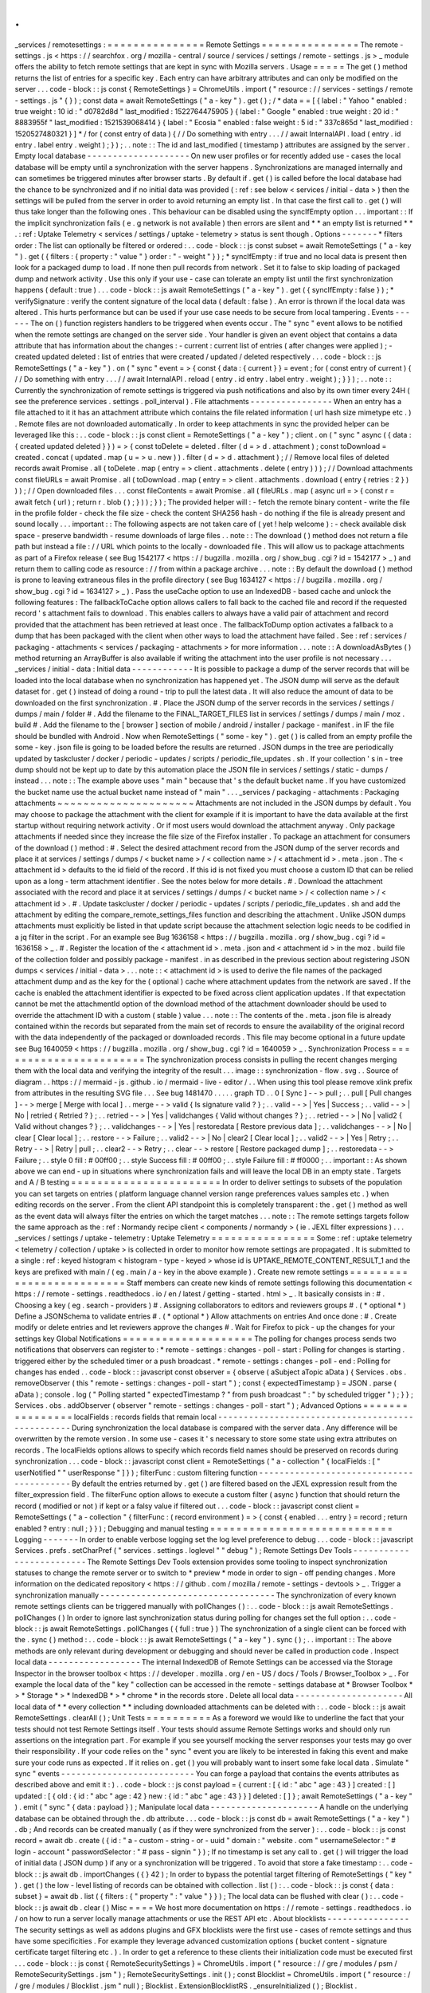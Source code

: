 .
.
_services
/
remotesettings
:
=
=
=
=
=
=
=
=
=
=
=
=
=
=
=
Remote
Settings
=
=
=
=
=
=
=
=
=
=
=
=
=
=
=
The
remote
-
settings
.
js
<
https
:
/
/
searchfox
.
org
/
mozilla
-
central
/
source
/
services
/
settings
/
remote
-
settings
.
js
>
_
module
offers
the
ability
to
fetch
remote
settings
that
are
kept
in
sync
with
Mozilla
servers
.
Usage
=
=
=
=
=
The
get
(
)
method
returns
the
list
of
entries
for
a
specific
key
.
Each
entry
can
have
arbitrary
attributes
and
can
only
be
modified
on
the
server
.
.
.
code
-
block
:
:
js
const
{
RemoteSettings
}
=
ChromeUtils
.
import
(
"
resource
:
/
/
services
-
settings
/
remote
-
settings
.
js
"
{
}
)
;
const
data
=
await
RemoteSettings
(
"
a
-
key
"
)
.
get
(
)
;
/
*
data
=
=
[
{
label
:
"
Yahoo
"
enabled
:
true
weight
:
10
id
:
"
d0782d8d
"
last_modified
:
1522764475905
}
{
label
:
"
Google
"
enabled
:
true
weight
:
20
id
:
"
8883955f
"
last_modified
:
1521539068414
}
{
label
:
"
Ecosia
"
enabled
:
false
weight
:
5
id
:
"
337c865d
"
last_modified
:
1520527480321
}
]
*
/
for
(
const
entry
of
data
)
{
/
/
Do
something
with
entry
.
.
.
/
/
await
InternalAPI
.
load
(
entry
.
id
entry
.
label
entry
.
weight
)
;
}
)
;
.
.
note
:
:
The
id
and
last_modified
(
timestamp
)
attributes
are
assigned
by
the
server
.
Empty
local
database
-
-
-
-
-
-
-
-
-
-
-
-
-
-
-
-
-
-
-
-
On
new
user
profiles
or
for
recently
added
use
-
cases
the
local
database
will
be
empty
until
a
synchronization
with
the
server
happens
.
Synchronizations
are
managed
internally
and
can
sometimes
be
triggered
minutes
after
browser
starts
.
By
default
if
.
get
(
)
is
called
before
the
local
database
had
the
chance
to
be
synchronized
and
if
no
initial
data
was
provided
(
:
ref
:
see
below
<
services
/
initial
-
data
>
)
then
the
settings
will
be
pulled
from
the
server
in
order
to
avoid
returning
an
empty
list
.
In
that
case
the
first
call
to
.
get
(
)
will
thus
take
longer
than
the
following
ones
.
This
behaviour
can
be
disabled
using
the
syncIfEmpty
option
.
.
.
important
:
:
If
the
implicit
synchronization
fails
(
e
.
g
network
is
not
available
)
then
errors
are
silent
and
*
*
an
empty
list
is
returned
*
*
.
:
ref
:
Uptake
Telemetry
<
services
/
settings
/
uptake
-
telemetry
>
status
is
sent
though
.
Options
-
-
-
-
-
-
-
*
filters
order
:
The
list
can
optionally
be
filtered
or
ordered
:
.
.
code
-
block
:
:
js
const
subset
=
await
RemoteSettings
(
"
a
-
key
"
)
.
get
(
{
filters
:
{
property
:
"
value
"
}
order
:
"
-
weight
"
}
)
;
*
syncIfEmpty
:
if
true
and
no
local
data
is
present
then
look
for
a
packaged
dump
to
load
.
If
none
then
pull
records
from
network
.
Set
it
to
false
to
skip
loading
of
packaged
dump
and
network
activity
.
Use
this
only
if
your
use
-
case
can
tolerate
an
empty
list
until
the
first
synchronization
happens
(
default
:
true
)
.
.
.
code
-
block
:
:
js
await
RemoteSettings
(
"
a
-
key
"
)
.
get
(
{
syncIfEmpty
:
false
}
)
;
*
verifySignature
:
verify
the
content
signature
of
the
local
data
(
default
:
false
)
.
An
error
is
thrown
if
the
local
data
was
altered
.
This
hurts
performance
but
can
be
used
if
your
use
case
needs
to
be
secure
from
local
tampering
.
Events
-
-
-
-
-
-
The
on
(
)
function
registers
handlers
to
be
triggered
when
events
occur
.
The
"
sync
"
event
allows
to
be
notified
when
the
remote
settings
are
changed
on
the
server
side
.
Your
handler
is
given
an
event
object
that
contains
a
data
attribute
that
has
information
about
the
changes
:
-
current
:
current
list
of
entries
(
after
changes
were
applied
)
;
-
created
updated
deleted
:
list
of
entries
that
were
created
/
updated
/
deleted
respectively
.
.
.
code
-
block
:
:
js
RemoteSettings
(
"
a
-
key
"
)
.
on
(
"
sync
"
event
=
>
{
const
{
data
:
{
current
}
}
=
event
;
for
(
const
entry
of
current
)
{
/
/
Do
something
with
entry
.
.
.
/
/
await
InternalAPI
.
reload
(
entry
.
id
entry
.
label
entry
.
weight
)
;
}
}
)
;
.
.
note
:
:
Currently
the
synchronization
of
remote
settings
is
triggered
via
push
notifications
and
also
by
its
own
timer
every
24H
(
see
the
preference
services
.
settings
.
poll_interval
)
.
File
attachments
-
-
-
-
-
-
-
-
-
-
-
-
-
-
-
-
When
an
entry
has
a
file
attached
to
it
it
has
an
attachment
attribute
which
contains
the
file
related
information
(
url
hash
size
mimetype
etc
.
)
.
Remote
files
are
not
downloaded
automatically
.
In
order
to
keep
attachments
in
sync
the
provided
helper
can
be
leveraged
like
this
:
.
.
code
-
block
:
:
js
const
client
=
RemoteSettings
(
"
a
-
key
"
)
;
client
.
on
(
"
sync
"
async
(
{
data
:
{
created
updated
deleted
}
}
)
=
>
{
const
toDelete
=
deleted
.
filter
(
d
=
>
d
.
attachment
)
;
const
toDownload
=
created
.
concat
(
updated
.
map
(
u
=
>
u
.
new
)
)
.
filter
(
d
=
>
d
.
attachment
)
;
/
/
Remove
local
files
of
deleted
records
await
Promise
.
all
(
toDelete
.
map
(
entry
=
>
client
.
attachments
.
delete
(
entry
)
)
)
;
/
/
Download
attachments
const
fileURLs
=
await
Promise
.
all
(
toDownload
.
map
(
entry
=
>
client
.
attachments
.
download
(
entry
{
retries
:
2
}
)
)
)
;
/
/
Open
downloaded
files
.
.
.
const
fileContents
=
await
Promise
.
all
(
fileURLs
.
map
(
async
url
=
>
{
const
r
=
await
fetch
(
url
)
;
return
r
.
blob
(
)
;
}
)
)
;
}
)
;
The
provided
helper
will
:
-
fetch
the
remote
binary
content
-
write
the
file
in
the
profile
folder
-
check
the
file
size
-
check
the
content
SHA256
hash
-
do
nothing
if
the
file
is
already
present
and
sound
locally
.
.
.
important
:
:
The
following
aspects
are
not
taken
care
of
(
yet
!
help
welcome
)
:
-
check
available
disk
space
-
preserve
bandwidth
-
resume
downloads
of
large
files
.
.
note
:
:
The
download
(
)
method
does
not
return
a
file
path
but
instead
a
file
:
/
/
URL
which
points
to
the
locally
-
downloaded
file
.
This
will
allow
us
to
package
attachments
as
part
of
a
Firefox
release
(
see
Bug
1542177
<
https
:
/
/
bugzilla
.
mozilla
.
org
/
show_bug
.
cgi
?
id
=
1542177
>
_
)
and
return
them
to
calling
code
as
resource
:
/
/
from
within
a
package
archive
.
.
.
note
:
:
By
default
the
download
(
)
method
is
prone
to
leaving
extraneous
files
in
the
profile
directory
(
see
Bug
1634127
<
https
:
/
/
bugzilla
.
mozilla
.
org
/
show_bug
.
cgi
?
id
=
1634127
>
_
)
.
Pass
the
useCache
option
to
use
an
IndexedDB
-
based
cache
and
unlock
the
following
features
:
The
fallbackToCache
option
allows
callers
to
fall
back
to
the
cached
file
and
record
if
the
requested
record
'
s
attachment
fails
to
download
.
This
enables
callers
to
always
have
a
valid
pair
of
attachment
and
record
provided
that
the
attachment
has
been
retrieved
at
least
once
.
The
fallbackToDump
option
activates
a
fallback
to
a
dump
that
has
been
packaged
with
the
client
when
other
ways
to
load
the
attachment
have
failed
.
See
:
ref
:
services
/
packaging
-
attachments
<
services
/
packaging
-
attachments
>
for
more
information
.
.
.
note
:
:
A
downloadAsBytes
(
)
method
returning
an
ArrayBuffer
is
also
available
if
writing
the
attachment
into
the
user
profile
is
not
necessary
.
.
.
_services
/
initial
-
data
:
Initial
data
-
-
-
-
-
-
-
-
-
-
-
-
It
is
possible
to
package
a
dump
of
the
server
records
that
will
be
loaded
into
the
local
database
when
no
synchronization
has
happened
yet
.
The
JSON
dump
will
serve
as
the
default
dataset
for
.
get
(
)
instead
of
doing
a
round
-
trip
to
pull
the
latest
data
.
It
will
also
reduce
the
amount
of
data
to
be
downloaded
on
the
first
synchronization
.
#
.
Place
the
JSON
dump
of
the
server
records
in
the
services
/
settings
/
dumps
/
main
/
folder
#
.
Add
the
filename
to
the
FINAL_TARGET_FILES
list
in
services
/
settings
/
dumps
/
main
/
moz
.
build
#
.
Add
the
filename
to
the
[
browser
]
section
of
mobile
/
android
/
installer
/
package
-
manifest
.
in
IF
the
file
should
be
bundled
with
Android
.
Now
when
RemoteSettings
(
"
some
-
key
"
)
.
get
(
)
is
called
from
an
empty
profile
the
some
-
key
.
json
file
is
going
to
be
loaded
before
the
results
are
returned
.
JSON
dumps
in
the
tree
are
periodically
updated
by
taskcluster
/
docker
/
periodic
-
updates
/
scripts
/
periodic_file_updates
.
sh
.
If
your
collection
'
s
in
-
tree
dump
should
not
be
kept
up
to
date
by
this
automation
place
the
JSON
file
in
services
/
settings
/
static
-
dumps
/
instead
.
.
.
note
:
:
The
example
above
uses
"
main
"
because
that
'
s
the
default
bucket
name
.
If
you
have
customized
the
bucket
name
use
the
actual
bucket
name
instead
of
"
main
"
.
.
.
_services
/
packaging
-
attachments
:
Packaging
attachments
~
~
~
~
~
~
~
~
~
~
~
~
~
~
~
~
~
~
~
~
~
Attachments
are
not
included
in
the
JSON
dumps
by
default
.
You
may
choose
to
package
the
attachment
with
the
client
for
example
if
it
is
important
to
have
the
data
available
at
the
first
startup
without
requiring
network
activity
.
Or
if
most
users
would
download
the
attachment
anyway
.
Only
package
attachments
if
needed
since
they
increase
the
file
size
of
the
Firefox
installer
.
To
package
an
attachment
for
consumers
of
the
download
(
)
method
:
#
.
Select
the
desired
attachment
record
from
the
JSON
dump
of
the
server
records
and
place
it
at
services
/
settings
/
dumps
/
<
bucket
name
>
/
<
collection
name
>
/
<
attachment
id
>
.
meta
.
json
.
The
<
attachment
id
>
defaults
to
the
id
field
of
the
record
.
If
this
id
is
not
fixed
you
must
choose
a
custom
ID
that
can
be
relied
upon
as
a
long
-
term
attachment
identifier
.
See
the
notes
below
for
more
details
.
#
.
Download
the
attachment
associated
with
the
record
and
place
it
at
services
/
settings
/
dumps
/
<
bucket
name
>
/
<
collection
name
>
/
<
attachment
id
>
.
#
.
Update
taskcluster
/
docker
/
periodic
-
updates
/
scripts
/
periodic_file_updates
.
sh
and
add
the
attachment
by
editing
the
compare_remote_settings_files
function
and
describing
the
attachment
.
Unlike
JSON
dumps
attachments
must
explicitly
be
listed
in
that
update
script
because
the
attachment
selection
logic
needs
to
be
codified
in
a
jq
filter
in
the
script
.
For
an
example
see
Bug
1636158
<
https
:
/
/
bugzilla
.
mozilla
.
org
/
show_bug
.
cgi
?
id
=
1636158
>
_
.
#
.
Register
the
location
of
the
<
attachment
id
>
.
meta
.
json
and
<
attachment
id
>
in
the
moz
.
build
file
of
the
collection
folder
and
possibly
package
-
manifest
.
in
as
described
in
the
previous
section
about
registering
JSON
dumps
<
services
/
initial
-
data
>
.
.
.
note
:
:
<
attachment
id
>
is
used
to
derive
the
file
names
of
the
packaged
attachment
dump
and
as
the
key
for
the
(
optional
)
cache
where
attachment
updates
from
the
network
are
saved
.
If
the
cache
is
enabled
the
attachment
identifier
is
expected
to
be
fixed
across
client
application
updates
.
If
that
expectation
cannot
be
met
the
attachmentId
option
of
the
download
method
of
the
attachment
downloader
should
be
used
to
override
the
attachment
ID
with
a
custom
(
stable
)
value
.
.
.
note
:
:
The
contents
of
the
.
meta
.
json
file
is
already
contained
within
the
records
but
separated
from
the
main
set
of
records
to
ensure
the
availability
of
the
original
record
with
the
data
independently
of
the
packaged
or
downloaded
records
.
This
file
may
become
optional
in
a
future
update
see
Bug
1640059
<
https
:
/
/
bugzilla
.
mozilla
.
org
/
show_bug
.
cgi
?
id
=
1640059
>
_
.
Synchronization
Process
=
=
=
=
=
=
=
=
=
=
=
=
=
=
=
=
=
=
=
=
=
=
=
The
synchronization
process
consists
in
pulling
the
recent
changes
merging
them
with
the
local
data
and
verifying
the
integrity
of
the
result
.
.
.
image
:
:
synchronization
-
flow
.
svg
.
.
Source
of
diagram
.
.
https
:
/
/
mermaid
-
js
.
github
.
io
/
mermaid
-
live
-
editor
/
.
.
When
using
this
tool
please
remove
xlink
prefix
from
attributes
in
the
resulting
SVG
file
.
.
.
See
bug
1481470
.
.
.
.
.
graph
TD
.
.
0
[
Sync
]
-
-
>
pull
;
.
.
pull
[
Pull
changes
]
-
-
>
merge
[
Merge
with
local
]
.
.
merge
-
-
>
valid
{
Is
signature
valid
?
}
;
.
.
valid
-
-
>
|
Yes
|
Success
;
.
.
valid
-
-
>
|
No
|
retried
{
Retried
?
}
;
.
.
retried
-
-
>
|
Yes
|
validchanges
{
Valid
without
changes
?
}
;
.
.
retried
-
-
>
|
No
|
valid2
{
Valid
without
changes
?
}
;
.
.
validchanges
-
-
>
|
Yes
|
restoredata
[
Restore
previous
data
]
;
.
.
validchanges
-
-
>
|
No
|
clear
[
Clear
local
]
;
.
.
restore
-
-
>
Failure
;
.
.
valid2
-
-
>
|
No
|
clear2
[
Clear
local
]
;
.
.
valid2
-
-
>
|
Yes
|
Retry
;
.
.
Retry
-
-
>
|
Retry
|
pull
;
.
.
clear2
-
-
>
Retry
;
.
.
clear
-
-
>
restore
[
Restore
packaged
dump
]
;
.
.
restoredata
-
-
>
Failure
;
.
.
style
0
fill
:
#
00ff00
;
.
.
style
Success
fill
:
#
00ff00
;
.
.
style
Failure
fill
:
#
ff0000
;
.
.
important
:
:
As
shown
above
we
can
end
-
up
in
situations
where
synchronization
fails
and
will
leave
the
local
DB
in
an
empty
state
.
Targets
and
A
/
B
testing
=
=
=
=
=
=
=
=
=
=
=
=
=
=
=
=
=
=
=
=
=
=
=
In
order
to
deliver
settings
to
subsets
of
the
population
you
can
set
targets
on
entries
(
platform
language
channel
version
range
preferences
values
samples
etc
.
)
when
editing
records
on
the
server
.
From
the
client
API
standpoint
this
is
completely
transparent
:
the
.
get
(
)
method
as
well
as
the
event
data
will
always
filter
the
entries
on
which
the
target
matches
.
.
.
note
:
:
The
remote
settings
targets
follow
the
same
approach
as
the
:
ref
:
Normandy
recipe
client
<
components
/
normandy
>
(
ie
.
JEXL
filter
expressions
)
.
.
.
_services
/
settings
/
uptake
-
telemetry
:
Uptake
Telemetry
=
=
=
=
=
=
=
=
=
=
=
=
=
=
=
=
Some
:
ref
:
uptake
telemetry
<
telemetry
/
collection
/
uptake
>
is
collected
in
order
to
monitor
how
remote
settings
are
propagated
.
It
is
submitted
to
a
single
:
ref
:
keyed
histogram
<
histogram
-
type
-
keyed
>
whose
id
is
UPTAKE_REMOTE_CONTENT_RESULT_1
and
the
keys
are
prefixed
with
main
/
(
eg
.
main
/
a
-
key
in
the
above
example
)
.
Create
new
remote
settings
=
=
=
=
=
=
=
=
=
=
=
=
=
=
=
=
=
=
=
=
=
=
=
=
=
=
Staff
members
can
create
new
kinds
of
remote
settings
following
this
documentation
<
https
:
/
/
remote
-
settings
.
readthedocs
.
io
/
en
/
latest
/
getting
-
started
.
html
>
_
.
It
basically
consists
in
:
#
.
Choosing
a
key
(
eg
.
search
-
providers
)
#
.
Assigning
collaborators
to
editors
and
reviewers
groups
#
.
(
*
optional
*
)
Define
a
JSONSchema
to
validate
entries
#
.
(
*
optional
*
)
Allow
attachments
on
entries
And
once
done
:
#
.
Create
modify
or
delete
entries
and
let
reviewers
approve
the
changes
#
.
Wait
for
Firefox
to
pick
-
up
the
changes
for
your
settings
key
Global
Notifications
=
=
=
=
=
=
=
=
=
=
=
=
=
=
=
=
=
=
=
=
The
polling
for
changes
process
sends
two
notifications
that
observers
can
register
to
:
*
remote
-
settings
:
changes
-
poll
-
start
:
Polling
for
changes
is
starting
.
triggered
either
by
the
scheduled
timer
or
a
push
broadcast
.
*
remote
-
settings
:
changes
-
poll
-
end
:
Polling
for
changes
has
ended
.
.
code
-
block
:
:
javascript
const
observer
=
{
observe
(
aSubject
aTopic
aData
)
{
Services
.
obs
.
removeObserver
(
this
"
remote
-
settings
:
changes
-
poll
-
start
"
)
;
const
{
expectedTimestamp
}
=
JSON
.
parse
(
aData
)
;
console
.
log
(
"
Polling
started
"
expectedTimestamp
?
"
from
push
broadcast
"
:
"
by
scheduled
trigger
"
)
;
}
}
;
Services
.
obs
.
addObserver
(
observer
"
remote
-
settings
:
changes
-
poll
-
start
"
)
;
Advanced
Options
=
=
=
=
=
=
=
=
=
=
=
=
=
=
=
=
localFields
:
records
fields
that
remain
local
-
-
-
-
-
-
-
-
-
-
-
-
-
-
-
-
-
-
-
-
-
-
-
-
-
-
-
-
-
-
-
-
-
-
-
-
-
-
-
-
-
-
-
-
-
-
-
-
-
During
synchronization
the
local
database
is
compared
with
the
server
data
.
Any
difference
will
be
overwritten
by
the
remote
version
.
In
some
use
-
cases
it
'
s
necessary
to
store
some
state
using
extra
attributes
on
records
.
The
localFields
options
allows
to
specify
which
records
field
names
should
be
preserved
on
records
during
synchronization
.
.
.
code
-
block
:
:
javascript
const
client
=
RemoteSettings
(
"
a
-
collection
"
{
localFields
:
[
"
userNotified
"
"
userResponse
"
]
}
)
;
filterFunc
:
custom
filtering
function
-
-
-
-
-
-
-
-
-
-
-
-
-
-
-
-
-
-
-
-
-
-
-
-
-
-
-
-
-
-
-
-
-
-
-
-
-
-
-
-
-
By
default
the
entries
returned
by
.
get
(
)
are
filtered
based
on
the
JEXL
expression
result
from
the
filter_expression
field
.
The
filterFunc
option
allows
to
execute
a
custom
filter
(
async
)
function
that
should
return
the
record
(
modified
or
not
)
if
kept
or
a
falsy
value
if
filtered
out
.
.
.
code
-
block
:
:
javascript
const
client
=
RemoteSettings
(
"
a
-
collection
"
{
filterFunc
:
(
record
environment
)
=
>
{
const
{
enabled
.
.
.
entry
}
=
record
;
return
enabled
?
entry
:
null
;
}
}
)
;
Debugging
and
manual
testing
=
=
=
=
=
=
=
=
=
=
=
=
=
=
=
=
=
=
=
=
=
=
=
=
=
=
=
=
Logging
-
-
-
-
-
-
-
In
order
to
enable
verbose
logging
set
the
log
level
preference
to
debug
.
.
.
code
-
block
:
:
javascript
Services
.
prefs
.
setCharPref
(
"
services
.
settings
.
loglevel
"
"
debug
"
)
;
Remote
Settings
Dev
Tools
-
-
-
-
-
-
-
-
-
-
-
-
-
-
-
-
-
-
-
-
-
-
-
-
-
The
Remote
Settings
Dev
Tools
extension
provides
some
tooling
to
inspect
synchronization
statuses
to
change
the
remote
server
or
to
switch
to
*
preview
*
mode
in
order
to
sign
-
off
pending
changes
.
More
information
on
the
dedicated
repository
<
https
:
/
/
github
.
com
/
mozilla
/
remote
-
settings
-
devtools
>
_
.
Trigger
a
synchronization
manually
-
-
-
-
-
-
-
-
-
-
-
-
-
-
-
-
-
-
-
-
-
-
-
-
-
-
-
-
-
-
-
-
-
-
The
synchronization
of
every
known
remote
settings
clients
can
be
triggered
manually
with
pollChanges
(
)
:
.
.
code
-
block
:
:
js
await
RemoteSettings
.
pollChanges
(
)
In
order
to
ignore
last
synchronization
status
during
polling
for
changes
set
the
full
option
:
.
.
code
-
block
:
:
js
await
RemoteSettings
.
pollChanges
(
{
full
:
true
}
)
The
synchronization
of
a
single
client
can
be
forced
with
the
.
sync
(
)
method
:
.
.
code
-
block
:
:
js
await
RemoteSettings
(
"
a
-
key
"
)
.
sync
(
)
;
.
.
important
:
:
The
above
methods
are
only
relevant
during
development
or
debugging
and
should
never
be
called
in
production
code
.
Inspect
local
data
-
-
-
-
-
-
-
-
-
-
-
-
-
-
-
-
-
-
The
internal
IndexedDB
of
Remote
Settings
can
be
accessed
via
the
Storage
Inspector
in
the
browser
toolbox
<
https
:
/
/
developer
.
mozilla
.
org
/
en
-
US
/
docs
/
Tools
/
Browser_Toolbox
>
_
.
For
example
the
local
data
of
the
"
key
"
collection
can
be
accessed
in
the
remote
-
settings
database
at
*
Browser
Toolbox
*
>
*
Storage
*
>
*
IndexedDB
*
>
*
chrome
*
in
the
records
store
.
Delete
all
local
data
-
-
-
-
-
-
-
-
-
-
-
-
-
-
-
-
-
-
-
-
-
All
local
data
of
*
*
every
collection
*
*
including
downloaded
attachments
can
be
deleted
with
:
.
.
code
-
block
:
:
js
await
RemoteSettings
.
clearAll
(
)
;
Unit
Tests
=
=
=
=
=
=
=
=
=
=
As
a
foreword
we
would
like
to
underline
the
fact
that
your
tests
should
not
test
Remote
Settings
itself
.
Your
tests
should
assume
Remote
Settings
works
and
should
only
run
assertions
on
the
integration
part
.
For
example
if
you
see
yourself
mocking
the
server
responses
your
tests
may
go
over
their
responsibility
.
If
your
code
relies
on
the
"
sync
"
event
you
are
likely
to
be
interested
in
faking
this
event
and
make
sure
your
code
runs
as
expected
.
If
it
relies
on
.
get
(
)
you
will
probably
want
to
insert
some
fake
local
data
.
Simulate
"
sync
"
events
-
-
-
-
-
-
-
-
-
-
-
-
-
-
-
-
-
-
-
-
-
-
-
-
-
-
You
can
forge
a
payload
that
contains
the
events
attributes
as
described
above
and
emit
it
:
)
.
.
code
-
block
:
:
js
const
payload
=
{
current
:
[
{
id
:
"
abc
"
age
:
43
}
]
created
:
[
]
updated
:
[
{
old
:
{
id
:
"
abc
"
age
:
42
}
new
:
{
id
:
"
abc
"
age
:
43
}
}
]
deleted
:
[
]
}
;
await
RemoteSettings
(
"
a
-
key
"
)
.
emit
(
"
sync
"
{
data
:
payload
}
)
;
Manipulate
local
data
-
-
-
-
-
-
-
-
-
-
-
-
-
-
-
-
-
-
-
-
-
A
handle
on
the
underlying
database
can
be
obtained
through
the
.
db
attribute
.
.
.
code
-
block
:
:
js
const
db
=
await
RemoteSettings
(
"
a
-
key
"
)
.
db
;
And
records
can
be
created
manually
(
as
if
they
were
synchronized
from
the
server
)
:
.
.
code
-
block
:
:
js
const
record
=
await
db
.
create
(
{
id
:
"
a
-
custom
-
string
-
or
-
uuid
"
domain
:
"
website
.
com
"
usernameSelector
:
"
#
login
-
account
"
passwordSelector
:
"
#
pass
-
signin
"
}
)
;
If
no
timestamp
is
set
any
call
to
.
get
(
)
will
trigger
the
load
of
initial
data
(
JSON
dump
)
if
any
or
a
synchronization
will
be
triggered
.
To
avoid
that
store
a
fake
timestamp
:
.
.
code
-
block
:
:
js
await
db
.
importChanges
(
{
}
42
)
;
In
order
to
bypass
the
potential
target
filtering
of
RemoteSettings
(
"
key
"
)
.
get
(
)
the
low
-
level
listing
of
records
can
be
obtained
with
collection
.
list
(
)
:
.
.
code
-
block
:
:
js
const
{
data
:
subset
}
=
await
db
.
list
(
{
filters
:
{
"
property
"
:
"
value
"
}
}
)
;
The
local
data
can
be
flushed
with
clear
(
)
:
.
.
code
-
block
:
:
js
await
db
.
clear
(
)
Misc
=
=
=
=
We
host
more
documentation
on
https
:
/
/
remote
-
settings
.
readthedocs
.
io
/
on
how
to
run
a
server
locally
manage
attachments
or
use
the
REST
API
etc
.
About
blocklists
-
-
-
-
-
-
-
-
-
-
-
-
-
-
-
-
The
security
settings
as
well
as
addons
plugins
and
GFX
blocklists
were
the
first
use
-
cases
of
remote
settings
and
thus
have
some
specificities
.
For
example
they
leverage
advanced
customization
options
(
bucket
content
-
signature
certificate
target
filtering
etc
.
)
.
In
order
to
get
a
reference
to
these
clients
their
initialization
code
must
be
executed
first
.
.
.
code
-
block
:
:
js
const
{
RemoteSecuritySettings
}
=
ChromeUtils
.
import
(
"
resource
:
/
/
gre
/
modules
/
psm
/
RemoteSecuritySettings
.
jsm
"
)
;
RemoteSecuritySettings
.
init
(
)
;
const
Blocklist
=
ChromeUtils
.
import
(
"
resource
:
/
/
gre
/
modules
/
Blocklist
.
jsm
"
null
)
;
Blocklist
.
ExtensionBlocklistRS
.
_ensureInitialized
(
)
;
Blocklist
.
PluginBlocklistRS
.
_ensureInitialized
(
)
;
Blocklist
.
GfxBlocklistRS
.
_ensureInitialized
(
)
;
Then
in
order
to
access
a
specific
client
instance
the
bucketName
must
be
specified
:
.
.
code
-
block
:
:
js
const
client
=
RemoteSettings
(
"
onecrl
"
{
bucketName
:
"
security
-
state
"
}
)
;
And
in
the
storage
inspector
the
IndexedDB
internal
store
will
be
prefixed
with
security
-
state
instead
of
main
(
eg
.
security
-
state
/
onecrl
)
.
